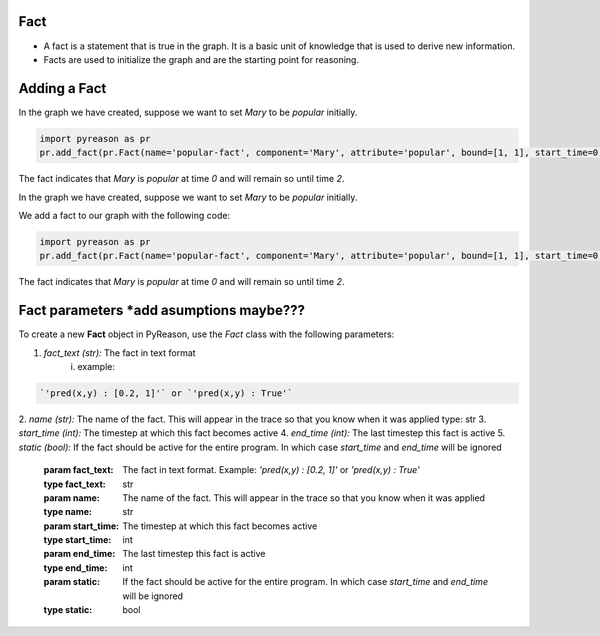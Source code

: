 Fact
~~~~

-  A fact is a statement that is true in the graph. It is a basic unit
   of knowledge that is used to derive new information.
-  Facts are used to initialize the graph and are the starting point for
   reasoning.


Adding a Fact
~~~~~~~~~~~~~
In the graph we have created, suppose we want to set `Mary` to be
`popular` initially.

.. code:: python

   import pyreason as pr
   pr.add_fact(pr.Fact(name='popular-fact', component='Mary', attribute='popular', bound=[1, 1], start_time=0, end_time=2))

The fact indicates that `Mary` is `popular` at time `0` and will
remain so until time `2`.


In the graph we have created, suppose we want to set `Mary` to be
`popular` initially.

We add a fact to our graph with the following code: 

.. code:: python

   import pyreason as pr
   pr.add_fact(pr.Fact(name='popular-fact', component='Mary', attribute='popular', bound=[1, 1], start_time=0, end_time=2))

The fact indicates that `Mary` is `popular` at time `0` and will
remain so until time `2`.

Fact parameters *add asumptions maybe???
~~~~~~~~~~~~~~~
To create a new **Fact** object in PyReason, use the `Fact` class with the following parameters:

1. *fact_text (str):* The fact in text format 
    i. example:   
    
.. code:: text

    `'pred(x,y) : [0.2, 1]'` or `'pred(x,y) : True'` 

2. *name (str):* The name of the fact. This will appear in the trace so that you know when it was applied
type: str
3. *start_time (int):* The timestep at which this fact becomes active
4. *end_time (int):* The last timestep this fact is active
5. *static (bool):* If the fact should be active for the entire program. In which case `start_time` and `end_time` will be ignored



        :param fact_text: The fact in text format. Example: `'pred(x,y) : [0.2, 1]'` or `'pred(x,y) : True'`
        :type fact_text: str
        :param name: The name of the fact. This will appear in the trace so that you know when it was applied
        :type name: str
        :param start_time: The timestep at which this fact becomes active
        :type start_time: int
        :param end_time: The last timestep this fact is active
        :type end_time: int
        :param static: If the fact should be active for the entire program. In which case `start_time` and `end_time` will be ignored
        :type static: bool

